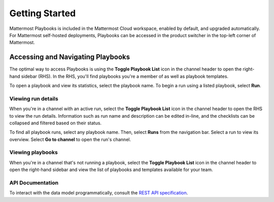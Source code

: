 Getting Started 
===============

Mattermost Playbooks is included in the Mattermost Cloud workspace, enabled by default, and upgraded automatically. For Mattermost self-hosted deployments, Playbooks can be accessed in the product switcher in the top-left corner of Mattermost.

Accessing and Navigating Playbooks
----------------------------------

The optimal way to access Playbooks is using the **Toggle Playbook List** icon in the channel header to open the right-hand sidebar (RHS). In the RHS, you'll find playbooks you're a member of as well as playbook templates.

To open a playbook and view its statistics, select the playbook name. To begin a run using a listed playbook, select **Run**.

Viewing run details
~~~~~~~~~~~~~~~~~~~

When you're in a channel with an active run, select the **Toggle Playbook List** icon in the channel header to open the RHS to view the run details. Information such as run name and description can be edited in-line, and the checklists can be collapsed and filtered based on their status.

To find all playbook runs, select any playbook name. Then, select **Runs** from the navigation bar. Select a run to view its overview. Select **Go to channel** to open the run's channel.

Viewing playbooks 
~~~~~~~~~~~~~~~~~

When you're in a channel that's not running a playbook, select the **Toggle Playbook List** icon in the channel header to open the right-hand sidebar and view the list of playbooks and templates available for your team.

API Documentation
~~~~~~~~~~~~~~~~~~

To interact with the data model programmatically, consult the `REST API specification <https://github.com/mattermost/mattermost-plugin-incident-collaboration/blob/master/server/api/api.yaml>`_.
